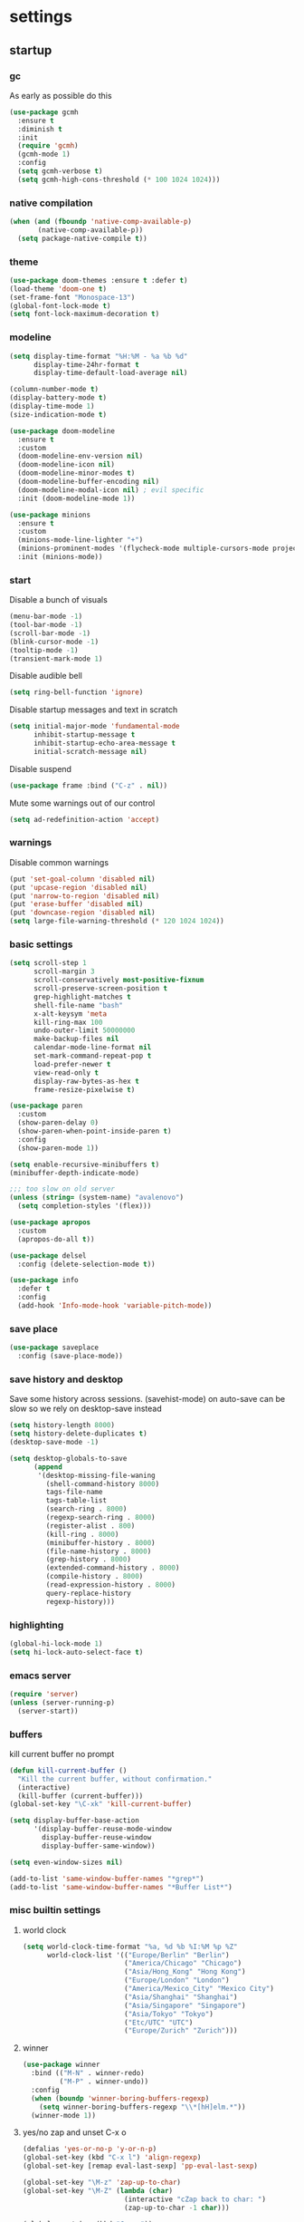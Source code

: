 * settings
** startup
*** gc
As early as possible do this
#+BEGIN_SRC emacs-lisp
  (use-package gcmh
    :ensure t
    :diminish t
    :init
    (require 'gcmh)
    (gcmh-mode 1)
    :config
    (setq gcmh-verbose t)
    (setq gcmh-high-cons-threshold (* 100 1024 1024)))
#+END_SRC
*** native compilation
#+begin_src emacs-lisp
  (when (and (fboundp 'native-comp-available-p)
         (native-comp-available-p))
    (setq package-native-compile t))
#+end_src
*** theme
#+BEGIN_SRC emacs-lisp
(use-package doom-themes :ensure t :defer t)
(load-theme 'doom-one t)
(set-frame-font "Monospace-13")
(global-font-lock-mode t)
(setq font-lock-maximum-decoration t)
#+END_SRC
*** modeline
#+begin_src emacs-lisp
(setq display-time-format "%H:%M - %a %b %d"
      display-time-24hr-format t
      display-time-default-load-average nil)

(column-number-mode t)
(display-battery-mode t)
(display-time-mode 1)
(size-indication-mode t)

(use-package doom-modeline
  :ensure t
  :custom
  (doom-modeline-env-version nil)
  (doom-modeline-icon nil)
  (doom-modeline-minor-modes t)
  (doom-modeline-buffer-encoding nil)
  (doom-modeline-modal-icon nil) ; evil specific
  :init (doom-modeline-mode 1))

(use-package minions
  :ensure t
  :custom
  (minions-mode-line-lighter "+")
  (minions-prominent-modes '(flycheck-mode multiple-cursors-mode projectile-mode tree-sitter-mode))
  :init (minions-mode))
#+end_src
*** start
Disable a bunch of visuals
#+BEGIN_SRC emacs-lisp
  (menu-bar-mode -1)
  (tool-bar-mode -1)
  (scroll-bar-mode -1)
  (blink-cursor-mode -1)
  (tooltip-mode -1)
  (transient-mark-mode 1)
#+END_SRC

Disable audible bell
#+begin_src emacs-lisp
  (setq ring-bell-function 'ignore)
#+end_src

Disable startup messages and text in scratch
#+BEGIN_SRC emacs-lisp
  (setq initial-major-mode 'fundamental-mode
        inhibit-startup-message t
        inhibit-startup-echo-area-message t
        initial-scratch-message nil)
#+END_SRC

Disable suspend
#+begin_src emacs-lisp
  (use-package frame :bind ("C-z" . nil))
#+end_src

Mute some warnings out of our control
#+begin_src emacs-lisp
  (setq ad-redefinition-action 'accept)
#+end_src
*** warnings
Disable common warnings
#+BEGIN_SRC emacs-lisp
(put 'set-goal-column 'disabled nil)
(put 'upcase-region 'disabled nil)
(put 'narrow-to-region 'disabled nil)
(put 'erase-buffer 'disabled nil)
(put 'downcase-region 'disabled nil)
(setq large-file-warning-threshold (* 120 1024 1024))
#+END_SRC
*** basic settings
#+BEGIN_SRC emacs-lisp
  (setq scroll-step 1
        scroll-margin 3
        scroll-conservatively most-positive-fixnum
        scroll-preserve-screen-position t
        grep-highlight-matches t
        shell-file-name "bash"
        x-alt-keysym 'meta
        kill-ring-max 100
        undo-outer-limit 50000000
        make-backup-files nil
        calendar-mode-line-format nil
        set-mark-command-repeat-pop t
        load-prefer-newer t
        view-read-only t
        display-raw-bytes-as-hex t
        frame-resize-pixelwise t)

  (use-package paren
    :custom
    (show-paren-delay 0)
    (show-paren-when-point-inside-paren t)
    :config
    (show-paren-mode 1))

  (setq enable-recursive-minibuffers t)
  (minibuffer-depth-indicate-mode)

  ;;; too slow on old server
  (unless (string= (system-name) "avalenovo")
    (setq completion-styles '(flex)))

  (use-package apropos
    :custom
    (apropos-do-all t))

  (use-package delsel
    :config (delete-selection-mode t))

  (use-package info
    :defer t
    :config
    (add-hook 'Info-mode-hook 'variable-pitch-mode))
#+END_SRC
*** save place
#+BEGIN_SRC emacs-lisp
  (use-package saveplace
    :config (save-place-mode))
#+END_SRC
*** save history and desktop
Save some history across sessions. (savehist-mode) on auto-save can be slow so we rely on desktop-save instead
#+BEGIN_SRC emacs-lisp
  (setq history-length 8000)
  (setq history-delete-duplicates t)
  (desktop-save-mode -1)

  (setq desktop-globals-to-save
        (append
         '(desktop-missing-file-waning
           (shell-command-history 8000)
           tags-file-name
           tags-table-list
           (search-ring . 8000)
           (regexp-search-ring . 8000)
           (register-alist . 800)
           (kill-ring . 8000)
           (minibuffer-history . 8000)
           (file-name-history . 8000)
           (grep-history . 8000)
           (extended-command-history . 8000)
           (compile-history . 8000)
           (read-expression-history . 8000)
           query-replace-history
           regexp-history)))
#+END_SRC
*** highlighting
#+BEGIN_SRC emacs-lisp
(global-hi-lock-mode 1)
(setq hi-lock-auto-select-face t)
#+END_SRC
*** emacs server
#+BEGIN_SRC emacs-lisp
  (require 'server)
  (unless (server-running-p)
    (server-start))
#+END_SRC
*** buffers
kill current buffer no prompt
#+BEGIN_SRC emacs-lisp
(defun kill-current-buffer ()
  "Kill the current buffer, without confirmation."
  (interactive)
  (kill-buffer (current-buffer)))
(global-set-key "\C-xk" 'kill-current-buffer)
#+END_SRC

#+begin_src emacs-lisp
  (setq display-buffer-base-action
        '(display-buffer-reuse-mode-window
          display-buffer-reuse-window
          display-buffer-same-window))

  (setq even-window-sizes nil)

  (add-to-list 'same-window-buffer-names "*grep*")
  (add-to-list 'same-window-buffer-names "*Buffer List*")
#+end_src
*** misc builtin settings
**** world clock
#+BEGIN_SRC emacs-lisp
  (setq world-clock-time-format "%a, %d %b %I:%M %p %Z"
        world-clock-list '(("Europe/Berlin" "Berlin")
                           ("America/Chicago" "Chicago")
                           ("Asia/Hong_Kong" "Hong Kong")
                           ("Europe/London" "London")
                           ("America/Mexico_City" "Mexico City")
                           ("Asia/Shanghai" "Shanghai")
                           ("Asia/Singapore" "Singapore")
                           ("Asia/Tokyo" "Tokyo")
                           ("Etc/UTC" "UTC")
                           ("Europe/Zurich" "Zurich")))
#+END_SRC

**** winner
#+BEGIN_SRC emacs-lisp
  (use-package winner
    :bind (("M-N" . winner-redo)
           ("M-P" . winner-undo))
    :config
    (when (boundp 'winner-boring-buffers-regexp)
      (setq winner-boring-buffers-regexp "\\*[hH]elm.*"))
    (winner-mode 1))
#+END_SRC

**** yes/no zap and unset C-x o
#+BEGIN_SRC emacs-lisp
  (defalias 'yes-or-no-p 'y-or-n-p)
  (global-set-key (kbd "C-x l") 'align-regexp)
  (global-set-key [remap eval-last-sexp] 'pp-eval-last-sexp)
#+END_SRC

#+BEGIN_SRC emacs-lisp
  (global-set-key "\M-z" 'zap-up-to-char)
  (global-set-key "\M-Z" (lambda (char)
                           (interactive "cZap back to char: ")
                           (zap-up-to-char -1 char)))
#+END_SRC

#+begin_src emacs-lisp
  (global-unset-key (kbd "C-x o"))
#+end_src

**** isearch
#+BEGIN_SRC emacs-lisp
  (use-package isearch
    :no-require t
    :defer t
    :config
    (when (version<= "27" emacs-version)
      (setq isearch-lazy-count t
            isearch-allow-scroll 'unlimited))
    (define-key isearch-mode-map [remap isearch-delete-char] #'isearch-del-char))
#+END_SRC

#+begin_src emacs-lisp
  (add-hook 'after-save-hook #'executable-make-buffer-file-executable-if-script-p)
#+end_src

**** proced
#+begin_src emacs-lisp
  (use-package proced
    :defer t
    :custom
    (proced-sort 'pmem)
    (proced-goal-attribute nil)
    (proced-auto-update-flag t)
    (proced-auto-update-interval 1)
    (proced-enable-color-flag t)
    :config
    (add-to-list
     'proced-format-alist
     '(custom user pid pcpu pmem rss thcount start etime time state (args comm)))
    (setq-default proced-format 'custom))
#+end_src

**** hippie expand
#+begin_src emacs-lisp
  (use-package hippie-exp
    :custom
    (hippie-expand-try-functions-list
     '(try-expand-dabbrev
       try-expand-dabbrev-all-buffers
       try-expand-dabbrev-from-kill
       try-complete-file-name-partially
       try-complete-file-name
       try-expand-all-abbrevs
       try-expand-list
       try-expand-line
       try-complete-lisp-symbol-partially
       try-complete-lisp-symbol))
    :bind
    ([remap dabbrev-expand] . hippie-expand))
#+end_src

**** eldoc
also enable eldoc
#+begin_src emacs-lisp
(use-package eldoc
  :diminish
  :custom
  (eldoc-documentation-strategy 'eldoc-documentation-compose-eagerly)
  :hook ((emacs-lisp-mode) . eldoc-mode))
#+end_src
**** tramp
#+begin_src emacs-lisp
  (use-package tramp
    :defer t
    :custom
    (remote-file-name-inhibit-cache nil)
    :config
    (put 'temporary-file-directory 'standard-value `(,temporary-file-directory))
    ;; https://www.gnu.org/software/emacs/manual/html_node/tramp/Frequently-Asked-Questions.html
    (setq vc-ignore-dir-regexp
          (format "\\(%s\\)\\|\\(%s\\)"
                  vc-ignore-dir-regexp
                  tramp-file-name-regexp)))
#+end_src
*** if on a windows OS
if need to work in a windows environment talk to it via named pipe
#+begin_src emacs-lisp
;;  (defun ava/on-windows (cmd &rest args)
;;    (apply 'start-process "ON-WINDOWS" nil "~/scripts/linux_to_windows.sh"))
;;
;;  (defun ava/on-windows-open-url (url &rest args)
;;    (interactive "P")
;;    (ava/on-windows "start" (or url (url-get-url-at-point))))
;;  (setq browse-url-browser-function 'ava/on-windows-open-url)
;;
;;  (defun ava/on-windows-serve-dir ()
;;    (interactive)
;;    (let ((dir-to-serve nil))
;;      (if (equal major-mode 'dired-mode)
;;          (progn
;;            (setq dir-to-serve (dired-get-filename))
;;            (when (not (file-directory-p dir-to-serve))
;;              (setq dir-to-serve (file-name-directory dir-to-serve))))
;;        (setq dir-to-serve (buffer-file-name))
;;        (when dir-to-serve
;;          (setq dir-to-serve (file-name-directory dir-to-serve))))
;;      (cl-assert dir-to-serve t "could not determine directory to serve")
;;      (save-excursion
;;        (set-buffer (generate-new-buffer (format "httpserve %s" dir-to-serve)))
;;        (async-shell-command (format "~/scripts/serve_dir_open_on_windows.sh %s" dir-to-serve) (current-buffer)))))
#+end_src
** development
*** general
#+BEGIN_SRC emacs-lisp
  (setq text-scale-mode-step 1.1
        help-enable-symbol-autoload t)
  (setq-default tab-width 4
                fill-column 80
                indent-tabs-mode nil)
#+END_SRC
*** tags and locate
based on https://emacs.stackexchange.com/questions/41256/using-advice-to-run-function-before-tag-symbol-lookup/41277
check if projectile root has a TAGS file and if not generate something

#+BEGIN_SRC emacs-lisp
  (defun ava/generate-tags ()
    "Generate project TAGS"
    (interactive)
    (cl-assert (projectile-project-root) nil "not in a project")
    (let* ((prjd (projectile-project-root))
           (tagd (concat prjd ".tagsAndLocate"))
           (tagf (concat tagd "/TAGS")))
      (make-directory tagd t)
      (shell-command
       (format "ctags -f %s -e --verbose --totals=yes --links=no \
                --kinds-c++=+p --languages=c,c++,lisp --langmap=c++:+.I \
                -R %s &> %s/ctags.out" tagf prjd tagd))
      (message "generated %s (%s)" tagf
               (shell-command-to-string (format "du -sh %s | cut -f1 | tr -d '\n'" tagf)))))

  ;; TODO only needed if have to locate outside project and no lsp use
  (defun ava/generate-locates ()
    "Generate project locate.db for helm"
    (interactive)
    (cl-assert (projectile-project-root) nil "not in a project"))

  (defun ava/generate-tags-and-locates ()
    "Called interactivel to generate both locate.db and tags for project"
    (interactive)
    (ava/generate-tags)
    (ava/generate-locates))

  (defun ava/before-xref-find-defs (&rest _)
    (when (projectile-project-root)
      (let ((project-tags-file (concat (projectile-project-root) ".tagsAndLocate/TAGS")))
        (if (file-exists-p project-tags-file)
            (visit-tags-table project-tags-file t)
          (ava/generate-tags)))))

  (advice-add 'xref-find-definitions :before #'ava/before-xref-find-defs)
#+END_SRC
*** semantic mode
use semantic without it interfering with completion and without auto-parsing in idle time
(only use it for helm-semantic-or-imenu and thus parses buffer on demand)
#+BEGIN_SRC emacs-lisp
  (require 'semantic)
  (add-hook 'semantic-mode-hook
            (lambda ()
              (dolist (x (default-value 'completion-at-point-functions))
                (when (string-prefix-p "semantic-" (symbol-name x))
                  (remove-hook 'completion-at-point-functions x)))))
  (setq semantic-default-submodes '(global-semanticdb-minor-mode))
  (semantic-mode 1)
#+END_SRC
*** c/c++
indentation related
#+BEGIN_SRC emacs-lisp
(setq c-default-style "linux"
      c-basic-offset 4)
(c-set-offset 'innamespace 0)
#+END_SRC
toggle between implementation and header
#+BEGIN_SRC emacs-lisp
  (setq cc-search-directories '("."))
  (setq cc-other-file-alist
        '(("\\.cpp$" (".h" ".hpp"))
          ("\\.h$" (".cpp" ".c"))
          ("\\.hpp$" (".cpp" ".c"))
          ("\\.C$" (".H"))
          ("\\.H$" (".C"))))

  (add-hook 'c-mode-common-hook (lambda() (global-set-key (kbd "C-c o") 'ff-find-other-file)))
#+END_SRC

*** compilation
#+BEGIN_SRC emacs-lisp
  (use-package compile
    :custom
    (compile-command "make")
    (compilation-always-kill t)
    (compilation-scroll-output 'first-error)
    (compilation-read-command nil)
    (compilation-ask-about-save nil)
    (compilation-skip-threshold 2)
    (next-error-message-highlight t)
    :hook (compilation-filter . ava/colorize-compilation-buffer)
    :config
    (progn
      ;; http://stackoverflow.com/questions/13397737
      (defun ava/colorize-compilation-buffer ()
        (require 'ansi-color)
        (let ((inhibit-read-only t))
          (ansi-color-apply-on-region compilation-filter-start (point))))))
#+END_SRC
*** ediff
#+BEGIN_SRC emacs-lisp
  (use-package ediff
    :custom
    (ediff-highlight-all-diffs nil)
    (ediff-window-setup-function #'ediff-setup-windows-plain)
    (ediff-split-window-function #'split-window-horizontally)
    (ediff-grab-mouse nil)
    (ediff-keep-variants nil)
    (ediff-diff-options "-w")
    :bind (("C-c = b" . ediff-buffers)
           ("C-c = B" . ediff-buffers3)
           ("C-c = c" . compare-windows)
           ("C-c = f" . ediff-files)
           ("C-c = F" . ediff-files3)
           ("C-c = m" . count-matches)
           ("C-c = r" . ediff-revision)
           ("C-c = p" . ediff-patch-file)
           ("C-c = P" . ediff-patch-buffer)
           ("C-c = l" . ediff-regions-linewise)
           ("C-c = w" . ediff-regions-wordwise))
    :config
    (add-hook 'ediff-prepare-buffer-hook #'outline-show-all))
#+END_SRC
*** re-builder
bridge re-builder with query regexp replace
(from https://karthinks.com/software/bridging-islands-in-emacs-1/)
#+begin_src emacs-lisp
  (use-package re-builder
    :config
    (setq reb-re-syntax 'string)
    (defvar ava/re-builder-positions nil
      "Store point and region bounds before calling re-builder")
    (advice-add 're-builder
                :before
                (defun ava/re-builder-save-state (&rest _)
                  "Save into `ava/re-builder-positions' the point and region
                 positions before calling `re-builder'."
                  (setq ava/re-builder-positions
                        (cons (point)
                              (when (region-active-p)
                                (list (region-beginning)
                                      (region-end)))))))
    (defun ava/reb-replace-regexp (&optional delimited)
      "Run `query-replace-regexp' with the contents of re-builder. With
  non-nil optional argument DELIMITED, only replace matches
  surrounded by word boundaries."
      (interactive "P")
      (reb-update-regexp)
      (let* ((re (reb-target-binding reb-regexp))
             (replacement (query-replace-read-to
                           re
                           (concat "Query replace"
                                   (if current-prefix-arg
                                       (if (eq current-prefix-arg '-) " backward" " word")
                                     "")
                                   " regexp"
                                   (if (with-selected-window reb-target-window
                                         (region-active-p)) " in region" ""))
                           t))
             (pnt (car ava/re-builder-positions))
             (beg (cadr ava/re-builder-positions))
             (end (caddr ava/re-builder-positions)))
        (with-selected-window reb-target-window
          (goto-char pnt) ; replace with (goto-char (match-beginning 0)) if you want
                                          ; to control where in the buffer the replacement starts
                                          ; with re-builder
          (setq ava/re-builder-positions nil)
          (reb-quit)
          (query-replace-regexp re replacement delimited beg end))))

    (define-key reb-mode-map (kbd "RET") #'ava/reb-replace-regexp)
    (define-key reb-lisp-mode-map (kbd "RET") #'ava/reb-replace-regexp)
    (global-set-key (kbd "C-M-%") #'re-builder))
#+end_src
* active packages
** ace
#+begin_src emacs-lisp
  (use-package ace-window
    :ensure t
    :bind (("M-o" . ace-window))
    :custom
    (aw-keys '(?a ?s ?d ?f ?g ?h ?j ?k ?l))
    (aw-background nil))
    ;:config (set-face-attribute
    ;         'aw-leading-char-face nil :height 3.0))
#+end_src

#+begin_src emacs-lisp
  (use-package ace-link
    :ensure t
    :config (ace-link-setup-default)
    (add-hook 'ess-r-help-mode-hook #'(lambda () (bind-key "o" #'ace-link-help ess-r-help-mode-map))))
#+end_src
** auctex
#+BEGIN_SRC emacs-lisp
    (use-package tex
      :ensure auctex
      :defer t
      :custom
      (TeX-after-compilation-finished-functions #'TeX-revert-document-buffer)
      :hook
      (LaTeX-mode . (lambda ()
                      (turn-on-reftex)
                      (setq reftex-plug-into-AUCTeX t)
                      (reftex-isearch-minor-mode)
                      (setq TeX-source-correlate-start-server t))))

    (use-package company-auctex
      :after tex
      :ensure t
      :commands (company-auctex
                 company-auctext-labels
                 company-auctest-bibs
                 company-auctex-macros
                 company-auctext-symbols
                 company-auctext-environments)
      :hook
      (tex-mode . (lambda ()
                    (setq-local company-backends '((company-auctex-labels
                                                    company-auctex-bibs
                                                    company-auctex-macros
                                                    company-auctex-environments
                                                    company-auctex-symbols
                                                    company-capf))))))
#+END_SRC
** auto package updating
stay up to date
#+BEGIN_SRC emacs-lisp
  (use-package auto-package-update
    :ensure t
    :if (not (daemonp))
    :custom
    (auto-package-update-interval 90)
    (auto-package-update-prompt-before-update t)
    (auto-package-update-delete-old-versions t)
    (auto-package-update-hide-results t)
    :config
    (auto-package-update-maybe))
#+END_SRC
** avy
from [[https://gist.github.com/karthink/af013ffd77fe09e67360f040b57b4c7b][karthink]]
#+BEGIN_SRC emacs-lisp
  (use-package avy
    :ensure t
    :bind (("M-j" . avy-goto-char-timer)
           ("M-g M-g" . avy-goto-line)
           )
    :custom
    (avy-timeout-seconds 0.3)
    (avy-keys '(?q ?e ?r ?u ?o ?p ?a ?s ?d ?f ?g ?h ?j ?k ?l ?x ?c ?v ?b ?n ?,))
    :init
    (bind-key "M-j" 'avy-isearch isearch-mode-map)
    :config
    (when (display-graphic-p)
      (setq avy-background t))
    (progn ;kill text
      (defun avy-action-kill-whole-line (pt)
        (save-excursion
          (goto-char pt)
          (kill-whole-line))
        (select-window (cdr (ring-ref avy-ring 0))) t)
      (setf (alist-get ?k avy-dispatch-alist) 'avy-action-kill-stay
            (alist-get ?K avy-dispatch-alist) 'avy-action-kill-whole-line))
    (progn ;copy text
      (defun avy-action-copy-whole-line (pt)
        (save-excursion
          (goto-char pt)
          (cl-destructuring-bind (start . end)
              (bounds-of-thing-at-point 'line)
            (copy-region-as-kill start end)))
        (select-window (cdr (ring-ref avy-ring 0))) t)
      (setf (alist-get ?w avy-dispatch-alist) 'avy-action-copy
            (alist-get ?W avy-dispatch-alist) 'avy-action-copy-whole-line))
    (progn ;yank text
      (defun avy-action-yank-whole-line (pt)
        (avy-action-copy-whole-line pt)
        (save-excursion (yank)) t)
      (setf (alist-get ?y avy-dispatch-alist) 'avy-action-yank
            (alist-get ?Y avy-dispatch-alist) 'avy-action-yank-whole-line))
    (progn ;transpose text
      (defun avy-action-teleport-whole-line (pt)
        (avy-action-kill-whole-line pt)
        (save-excursion (yank)) t)
      (setf (alist-get ?t avy-dispatch-alist) 'avy-action-teleport
            (alist-get ?T avy-dispatch-alist) 'avy-action-teleport-whole-line))
    (progn ;helpful
      (defun avy-action-helpful (pt)
        (save-excursion
          (goto-char pt)
          (helpful-at-point))
        (select-window (cdr (ring-ref avy-ring 0))) t)
      (setf (alist-get ?H avy-dispatch-alist) 'avy-action-helpful))
    (progn ;dash
      (defun avy-action-dash (pt)
        (save-excursion
          (goto-char pt)
          (helm-dash-at-point))
        (select-window (cdr (ring-ref avy-ring 0))) t)
      (setf (alist-get ?D avy-dispatch-alist) 'avy-action-dash))
    (progn ;man
      (defun avy-action-man (pt)
        (save-excursion
          (goto-char pt)
          (helm-man-woman nil))
        (select-window (cdr (ring-ref avy-ring 0))) t)
      (setf (alist-get ?M avy-dispatch-alist) 'avy-action-man)))
#+END_SRC
** bookmarks
modified from https://github.com/howardabrams/dot-files/blob/master/emacs.org
#+begin_src emacs-lisp
  (use-package bookmark
    :init (setq bookmark-save-flag 1)
    :config
    (defun ava/add-bookmark (name)
      (interactive
       (list
        (let* ((initial
                (cond
                 ((and (fboundp 'which-function) (not (string= (projectile-project-name) "-")))
                  (format "%s::%s:%s - " (projectile-project-name) (file-name-base (buffer-file-name)) (which-function)))
                 ((buffer-file-name)
                  (format "%s - " (buffer-file-name)))
                 (t "? - "))))
          (read-string "Bookmark: " initial))))
      (bookmark-set name))
    :bind (("C-x r m" . ava/add-bookmark)))
#+end_src
** clang-format
#+BEGIN_SRC emacs-lisp
  (use-package clang-format
    :ensure t
    :commands clang-format-buffer clang-format-region)

  (use-package cc-mode
    :defer t
    :config
    (bind-key "C-c b" #'clang-format-buffer c-mode-base-map))
#+END_SRC
** company
*** company
#+BEGIN_SRC emacs-lisp
  (use-package company
    :ensure t
    :custom
    (company-dabbrev-downcase nil)
    (company-idle-delay 0.1)
    (company-minimum-prefix-length 1)
    (company-require-match nil)
    (company-show-numbers t)
    (company-tooltip-limit 20)
    (company-tooltip-align-annotations t)
    (company-selection-wrap-around t)
    (company-global-modes '(not compilation-mode magit-status-mode reb-mode))
    (company-backends '(company-clang company-capf company-files
                                      (company-dabbrev-code company-gtags company-etags company-keywords)
                                      company-dabbrev))
    :config
    (define-key company-mode-map (kbd "C-:") 'company-complete-common)
    (define-key company-active-map (kbd "<tab>") 'smarter-yas-expand-next-field-complete)
    (global-company-mode 1)
    (defun smarter-yas-expand-next-field-complete ()
      "Try to `yas-expand' and `yas-next-field' at current cursor position.

  If failed try to complete the common part with `company-complete-common'"
      (interactive)
      (if yas-minor-mode
          (let ((old-point (point))
                (old-tick (buffer-chars-modified-tick)))
            (yas-expand)
            (when (and (eq old-point (point))
                       (eq old-tick (buffer-chars-modified-tick)))
              (ignore-errors (yas-next-field))
              (when (and (eq old-point (point))
                         (eq old-tick (buffer-chars-modified-tick)))
                (company-complete-common))))
        (company-complete-common))))
#+END_SRC
*** posframe
A much nicer frame for completion candidates
#+BEGIN_SRC emacs-lisp
  (use-package company-posframe
    :ensure t
    :config
    (company-posframe-mode 1))
#+END_SRC
*** helm company
#+BEGIN_SRC emacs-lisp
    (use-package helm-company
      :ensure t
      :config
      (define-key company-mode-map (kbd "C-:") 'helm-company))
#+END_SRC
*** company-shell
backend for shells
#+BEGIN_SRC emacs-lisp
  (use-package company-shell
    :ensure t
    :after company
    :config
    (add-to-list 'company-shell-modes 'term-mode)
    (add-hook
     'term-mode-hook (lambda ()
                       (set (make-local-variable 'company-idle-delay) 0.5)
                       (set (make-local-variable 'company-minimum-prefix-length) 2)
                       (set (make-local-variable 'company-backends)
                            '((company-capf company-files company-shell company-shell-env) company-dabbrev)))))
#+END_SRC
** deadgrep
uses rg for fast grep
#+BEGIN_SRC emacs-lisp
  (use-package deadgrep
    :ensure t
    :bind (("M-s g" . deadgrep)
           (:map deadgrep-mode-map ("C-c C-w" . #'deadgrep-edit-mode))))
#+END_SRC
** dired related
#+BEGIN_SRC emacs-lisp
  (with-eval-after-load 'dired
    (require 'dired-x)
    (setq
     dired-recursive-copies 'always
     dired-recursive-deletes 'always
     dired-dwim-target t
     dired-auto-revert-buffer 'dired-directory-changed-p
     dired-listing-switches "-Al --si --time-style long-iso --group-directories-first"
     dired-hide-details-hide-symlink-targets nil
     dired-kill-when-opening-new-dired-buffer t)
    (add-hook 'dired-mode-hook (lambda () (interactive) (dired-hide-details-mode 1))))
#+END_SRC
a much nicer dired (can in-place expand subdirectory contents)
#+BEGIN_SRC emacs-lisp
  (use-package dired-subtree
    :ensure t
    :after dired
    :bind (:map dired-mode-map
                ("i" . dired-subtree-insert)
                (";" . dired-subtree-remove)
                ("<tab>" . dired-subtree-cycle)))
#+END_SRC

replaces list-directory with recentf for dirs
#+begin_src emacs-lisp
  (use-package dired-recent
    :ensure t
    :config (dired-recent-mode 1))
#+end_src

add rsync option to dired
#+begin_src emacs-lisp
  (use-package dired-rsync
    :ensure t
    :bind (:map dired-mode-map ("r" . dired-rsync))
    :custom (dired-rsync-unmark-on-completion nil)
    :hook (dired-rsync-failed . dired-rsync--pop-to-rsync-failed-buf))
#+end_src
** discover
discover major mode
#+BEGIN_SRC emacs-lisp
  (use-package discover-my-major
    :ensure t
    :bind (("C-h C-m" . discover-my-major)
           ("C-h C-d" . discover-my-mode)))
#+END_SRC
** dumb jump
#+begin_src emacs-lisp
  (use-package dumb-jump
    :ensure t
    :custom
    (dumb-jump-selector 'helm)
    (dumb-jump-confirm-jump-to-modified-file nil)
    :bind
    (:map prog-mode-map
          (("C-c C-j" . dumb-jump-go))))
#+end_src
** easy kill
Use ~M-w~ and modifiers to more efficiently save things to kill ring
#+BEGIN_SRC emacs-lisp
  (use-package easy-kill
  :ensure t
  :config
  (global-set-key [remap kill-ring-save] #'easy-kill)
  (global-set-key [remap mark-sexp] #'easy-mark))
#+END_SRC
** eglot
[[https://github.com/joaotavora/eglot][homepage]]

#+begin_src emacs-lisp
(use-package eglot
  :ensure t
  :commands eglot
  :preface
  (defun ava/eglot-disable-flymake () (flymake-mode -1))
  (defun ava/eglot-enable-eager-eldoc () (setq eldoc-documentation-strategy 'eldoc-documentation-compose-eagerly))
  :bind (:map eglot-mode-map
              ("C-h ." . eldoc)
              ("C-c e a" . eglot-code-actions)
              ("C-c e r" . eglot-rename)
              ("C-c e q" . eglot-code-action-quickfix)
              ("C-c e e" . eglot-code-action-extract)
              ("C-c e i" . eglot-code-action-inline))
  :custom
  (eglot-events-buffer-size 0)
  (eglot-extend-to-xref t)
  (eldoc-echo-area-use-multiline-p nil)
  (eglot-ignored-server-capabilities '(:documentHighlightProvider))
  :config
  (add-hook 'eglot-managed-mode-hook #'ava/eglot-disable-flymake)
  (add-hook 'eglot-managed-mode-hook #'ava/eglot-enable-eager-eldoc))
;; (add-to-list 'eglot-server-programs '((c++-mode c-mode) "/custom/path/to/bin/clangd")
#+end_src
** elisp
use =paredit= in lisp modes ([[http://danmidwood.com/content/2014/11/21/animated-paredit.html][animated paredit guide]])
#+BEGIN_SRC emacs-lisp
  (use-package paredit
    :ensure t
    ;:bind (:map paredit-mode-map ("M-I" . paredit-splice-sexp)) ;fixme (breaks paredit hooks below)
    :config
    (add-hook 'paredit-mode-hook #'(lambda () (unbind-key "M-s" paredit-mode-map)))
    (add-hook 'emacs-lisp-mode-hook #'paredit-mode)
    (add-hook 'lisp-interaction-mode-hook #'paredit-mode)
    (add-hook 'ielm-mode-hook #'paredit-mode)
    (add-hook 'lisp-mode-hook #'paredit-mode)
    (add-hook 'eval-expression-minibuffer-setup-hook #'paredit-mode))
#+END_SRC
** erc
use =M-x erc-tls= to start
#+begin_src emacs-lisp
  (use-package erc
    :ensure t
    :preface
    (defun ava/erc-quit ()
      "Kill ERC buffers and terminate its child process."
      (interactive)
      (let ((kill-buffer-query-functions nil)
            (erc-buffers (erc-buffer-list)))
        (dolist (buffer erc-buffers) (kill-buffer buffer)))
      (erc-buffer-list))
    :init
    (require 'erc-autoaway)
    :custom
    (erc-lurker-hide-list '("PART" "QUIT" "JOIN"))
    (erc-server "irc.libera.chat")
    (erc-nick "hooxen")
    (erc-join-buffer 'buffer)
    (erc-interpret-mirc-color t)
    (erc-server-reconnect-timeout 10)
    (erc-autoaway-idle-seconds 600)
    :config
    (add-hook 'erc-text-matched-hook #'(lambda (match-type nickuserhost msg)
                                         (shell-command-to-string (format "notify-send erc '%s'" msg))))
    (use-package erc-colorize
      :ensure t
      :config (erc-colorize-mode 1)))
#+end_src
** ess
#+BEGIN_SRC emacs-lisp
  (use-package ess
    :ensure t
    :init
    (require 'ess-site)
    :config
    (setq inferior-R-program-name "/usr/bin/R"
          inferior-R-args "--no-save --no-restore-data --quiet"
          ess-eval-visibly-p nil
          ess-directory "~/"
          ess-use-flymake nil
          ess-indent-with-fancy-comments nil
          ess-ask-for-ess-directory nil)
    ;http://stackoverflow.com/questions/780796/emacs-ess-mode-tabbing-for-comment-region
    (defun ava-ess-settings ()
      (setq ess-indent-with-fancy-comments nil))
    (add-hook 'ess-mode-hook #'ava-ess-settings)
    (define-key ess-r-mode-map "_" #'ess-insert-assign)
    (define-key inferior-ess-r-mode-map "_" #'ess-insert-assign))
#+END_SRC
** expand region
#+begin_src emacs-lisp
  (use-package expand-region
    :ensure t
    :bind
    (("C-=" . er/expand-region)
     :map mode-specific-map
     :prefix-map region-prefix-map
     :prefix "r"
     ("(" . er/mark-inside-pairs)
     (")" . er/mark-outside-pairs)
     ("'" . er/mark-inside-quotes)
     ([34] . er/mark-outside-quotes) ; "
     ("o" . er/mark-org-parent)
     ("u" . er/mark-url)
     ("b" . er/mark-org-code-block)
     ("." . er/mark-method-call)
     ("w" . er/mark-word)
     ("d" . er/mark-defun)
     ("s" . er/mark-symbol)
     (";" . er/mark-comment)
     ("S" . er/mark-sentence)
     ("P" . er/mark-paragraph)))
#+end_src
** flycheck
#+BEGIN_SRC emacs-lisp
  (use-package flycheck :ensure t)
#+END_SRC

add clang-tidy to flycheck

#+begin_src emacs-lisp
;  (use-package flycheck-clang-tidy
;    :ensure t
;    :after flycheck
;    :hook (flycheck-mode . flycheck-clang-tidy-setup))
#+end_src
** git-gutter
#+BEGIN_SRC emacs-lisp
  (use-package git-gutter
    :ensure t
    :init
    (global-git-gutter-mode +1))
#+END_SRC
** git-timemachine
#+BEGIN_SRC emacs-lisp
  (use-package git-timemachine
    :ensure t
    :bind ("C-x v t" . git-timemachine-toggle))
#+END_SRC
** helm
#+BEGIN_SRC emacs-lisp
(use-package helm
  :ensure t
  :diminish helm-mode
  :init (helm-mode 1)
  :bind (
         ("C-h a" . helm-apropos)
         ("C-x b" . helm-mini)
         ("M-y" . helm-show-kill-ring)
         ("M-x" . helm-M-x)
         ("C-x C-f" . helm-find-files)
         ("C-c h o" . helm-occur)
         ("C-c h b" . helm-resume)
         ("C-c h i" . helm-semantic-or-imenu)
         ("C-c h m" . helm-man-woman)
         ("C-c h I" . helm-imenu-in-all-buffers)
         ("C-c h l" . helm-locate)
         ("C-c h g" . helm-google-suggest)
         ("C-c h t" . helm-top)
         ("C-c h x" . helm-shell-history)
         ("C-c h p" . org-projectile-helm-template-or-project)
         ("C-c h <SPC>" . helm-all-mark-rings))
  :config
  (setq helm-candidate-number-limit 100
        helm-idle-delay 0.0
        helm-input-idle-delay 0.01
        helm-yas-display-key-on-candidate t
        helm-quick-update t
        helm-M-x-requires-pattern nil
        helm-command-prefix-key "C-c h"
        helm-autoresize-min-height 25
        helm-autoresize-max-height 25
        helm-split-window-inside-p t
        helm-move-to-line-cycle-in-source t
        helm-ff-search-library-in-sexp t
        helm-scroll-amount 8
        helm-ff-file-name-history-use-recentf t
        helm-buffer-max-length nil
        helm-buffer-skip-remote-checking t
        helm-window-prefer-horizontal-split 'decide)
  ;;locate %s -d FOO -e --regex %s where FOO is : delimited from cmd updatedb -l 0 -o i.db -U path_i for all paths
  ;;(defvar my-locate-db-command (with-temp-buffer (insert-file-contents "path/to/cmd.txt") (buffer-string)))
  ;;(setq helm-locate-command my-locae-db-command)
  (helm-autoresize-mode 1)
  (define-key helm-map (kbd "<tab>") 'helm-execute-persistent-action)
  (define-key helm-map (kbd "C-i") 'helm-execute-persistent-action)
  (define-key helm-map (kbd "C-z") 'helm-select-action)
  (defun ava/around-helm-buffers-sort-transformer (candidates source)
    candidates)
  (advice-add 'helm-buffers-sort-transformer
              :override #'ava/around-helm-buffers-sort-transformer)
  (defun ava/reset-helm-buffer-max-length (&rest ignore) (setq helm-buffer-max-length nil))
  (advice-add 'helm-mini :before #'ava/reset-helm-buffer-max-length))
#+END_SRC

#+BEGIN_SRC emacs-lisp
  (use-package helm-swoop
    :ensure t
    :bind (("C-c h s" . helm-multi-swoop))
    :custom (helm-swoop-speed-or-color t)
    :init
    (bind-key "M-i" 'helm-swoop-from-isearch isearch-mode-map)
    :config
    (define-key helm-swoop-map (kbd "M-i") 'helm-multi-swoop-current-mode-from-helm-swoop))

  (use-package helm-rg :ensure t)
  (use-package helm-ag :ensure t
    :custom
    (helm-ag-use-agignore t)
    (helm-ag-insert-at-point 'symbol))
#+END_SRC

remap =term-previous-matching-input= to a helm frontend
#+BEGIN_SRC emacs-lisp
  (use-package helm-shell-history
    :load-path "~/.emacs.d/lisp/helm-shell-history"
    :after term vterm
    :config
    (setq helm-shell-history-file "~/.bash_eternal_history")
    (setq helm-shell-history-fuzzy-match t)
    (setq helm-shell-history-fast-parser "~/development/helm-shell-history/src/parse_history")
    (define-key term-mode-map (kbd "M-r") 'helm-shell-history)
    (define-key vterm-mode-map (kbd "M-r") 'helm-shell-history))
#+END_SRC

#+BEGIN_SRC emacs-lisp
  (use-package helm-descbinds
    :ensure t
    :init (helm-descbinds-mode))
#+END_SRC

[[https://lucasg.github.io/2017/02/05/Downloading-Dash-docsets/][dash docsets]]
#+begin_src emacs-lisp
  (use-package helm-dash
    :ensure t
    :bind (("C-c h d" . helm-dash-at-point))
    :custom
    (dash-docs-enable-debugging nil)
    (dash-docs-browser-func #'eww)
    :config
    (require 'dash-docs)
    (setq dash-docs-common-docsets '("Matplotlib" "Python 3" "NumPy" "Pandas")))
#+end_src

#+begin_src emacs-lisp
  (use-package helm-org-rifle
    :ensure t
    :bind
    ("C-c h r r" . helm-org-rifle)
    ("C-c h r b" . helm-org-rifle-current-buffer)
    ("C-c h r a" . helm-org-rifle-org-agenda-files)
    ("C-c h r o" . helm-org-rifle-org-directory))
#+end_src
** helpful
#+BEGIN_SRC emacs-lisp
  (use-package helpful
    :ensure t
    :bind
    (("C-h f" . helpful-callable)
     ("C-h v" . helpful-variable)
     ("C-h k" . helpful-key)
     ("C-c C-d" . helpful-at-point)
     ("C-h F" . helpful-funtion)
     ("C-h C" . helpful-command)))
#+END_SRC
** hydra
#+BEGIN_SRC emacs-lisp
  (use-package hydra
    :ensure hydra
    :init
    (global-set-key
     (kbd "C-c g")
     (defhydra hydra-git-gutter (:body-pre (git-gutter-mode 1) :hint nil)
       "
     Up^^        Down^^               Miscellaneous
    ------------------------------------------------------------------
     [_p_] Prev  [_n_] Next [_<SPC>_] Show  [_r_] Revert [_q_] Quit
     [_h_] First [_l_] Last [_s_]     Stage [_d_] Digest"
       ("n" git-gutter:next-hunk)
       ("p" git-gutter:previous-hunk)
       ("h" (progn (goto-char (point-min)) (git-gutter:next-hunk 1)))
       ("l" (progn (goto-char (point-min)) (git-gutter:previous-hunk 1)))
       ("<SPC>" git-gutter:popup-hunk)
       ("s" git-gutter:stage-hunk)
       ("r" git-gutter:revert-hunk)
       ("r" git-gutter:revert-hunk)
       ("d" git-gutter:statistic)
       ("q" nil)))

    (with-eval-after-load 'paredit
     (defhydra hydra-paredit (:hint nil)
       "
     Forward^^   Backward^^  Miscellaneous
    ------------------------------------------------------------------
     [_n_] Next  [_p_]   Next  [_r_] Raise  [_q_] Quit
     [_s_] Slurp [_M-s_] Slurp [_l_] Splice
     [_b_] Barf  [_M-b_] Barf  [_u_] Undo"
       ("n" paredit-forward)
       ("s" paredit-forward-slurp-sexp)
       ("b" paredit-forward-barf-sexp)
       ("p" paredit-backward)
       ("M-s" paredit-backward-slurp-sexp)
       ("M-b" paredit-backward-barf-sexp)
       ("r" paredit-raise-sexp)
       ("l" paredit-splice-sexp)
       ("u" undo-only)
        ("q" nil))
      (add-hook 'paredit-mode-hook #'(lambda () (bind-key "C-c e" #'hydra-paredit/body paredit-mode-map))))

    (global-set-key
     (kbd "C-c w")
     (defhydra hydra-windows (:hint nil)
       ("r" rotate-frame-clockwise "clockwise")
       ("\\" rotate-frame-clockwise "anticlockwise")
       ("v" flip-frame "flip")
       ("f" flop-frame "flop")
       ("j" (shrink-window -10) "down")
       ("k" (shrink-window 10) "up")
       ("h" (shrink-window 10 t) "shrink")
       ("l" (shrink-window -10 t) "widen")
       ("0" (balance-windows) "balance")
       ("q" nil "quit")))

    (with-eval-after-load 'smerge-mode
      (defhydra hydra-smerge
        (:color pink :hint nil :post (smerge-auto-leave))
        "
      ^Move^       ^Keep^               ^Diff^                 ^Other^
      ^^-----------^^-------------------^^---------------------^^-------
      _n_ext       _b_ase               _<_: upper/base        _C_ombine
      _p_rev       _u_pper              _=_: upper/lower       _r_esolve
      ^^           _l_ower              _>_: base/lower        _k_ill current
      ^^           _a_ll                _R_efine
      ^^           _RET_: current       _E_diff
        "
        ("n" smerge-next)
        ("p" smerge-prev)
        ("b" smerge-keep-base)
        ("u" smerge-keep-upper)
        ("l" smerge-keep-lower)
        ("a" smerge-keep-all)
        ("RET" smerge-keep-current)
        ("\C-m" smerge-keep-current)
        ("<" smerge-diff-base-upper)
        ("=" smerge-diff-upper-lower)
        (">" smerge-diff-base-lower)
        ("R" smerge-refine)
        ("E" smerge-ediff)
        ("C" smerge-combine-with-next)
        ("r" smerge-resolve)
        ("k" smerge-kill-current)
        ("ZZ" (lambda ()
                (interactive)
                (save-buffer)
                (bury-buffer))
         "Save and bury buffer" :color blue)
        ("q" nil "cancel" :color blue))
      (add-hook 'smerge-mode-hook (lambda () (bind-key "C-c ^ h" #'hydra-smerge/body smerge-mode-map)))))
#+END_SRC
** ibuffer
#+begin_src emacs-lisp
(use-package ibuffer
  :bind ("C-x C-b" . ibuffer)
  :config (define-key ibuffer-mode-map (kbd "M-o") nil))

(use-package ibuffer-vc
  :ensure t
  :bind (:map ibuffer-mode-map
              ("/ V" . ibuffer-vc-set-filter-groups-by-vc-root)))
#+end_src
** json
#+begin_src emacs-lisp
(use-package jq-mode
  :ensure t
  :mode "\\.jq\\'")

(use-package json-mode
  :ensure t
  :mode "\\.json\\'"
  :bind (:map json-mode-map ("C-c C-i" . #'jq-interactively))
  :init
  (add-hook 'json-mode-hook #'flycheck-mode)
  :custom
  (js-indent-level 2))
#+end_src
** magit
#+BEGIN_SRC emacs-lisp
  (use-package magit
    :ensure t
    :preface
    (defun ava/format-staged ()
      (interactive)
      (dolist (name (magit-staged-files))
        (let ((fname (expand-file-name name (magit-toplevel))))
          (when (file-exists-p fname)
            (pcase (file-name-extension name)
              ("py"
               (shell-command (format "dos2unix -q %s" fname)))
              ((or "C" "H" "I" "c" "h" "cpp" "hpp")
               (shell-command (format "dos2unix -q %s && clang-format --style=file -i %s" fname fname))))))))
    :custom
    (magit-display-buffer-function #'magit-display-buffer-fullcolumn-most-v1)
    (magit-log-section-commit-count 25)
    (magit-diff-refine-hunk 'all)
    (magit-no-confirm '(stage-all-changes unstage-all-changes set-and-push))
    :bind
    ("C-x g" . magit-status)
    ("C-c m" . magit-file-dispatch))
#+END_SRC

#+begin_src emacs-lisp
  (use-package forge
    :ensure t
    :after magit
    :config
    (remove-hook 'magit-status-sections-hook 'forge-insert-issues))
#+end_src
** mixed-pitch
addresses the issues with =variable-pitch-mode= in modes like org (tables/code-blocks)
#+begin_src emacs-lisp
  (use-package mixed-pitch
    :ensure t
    :defer t
    :config
    (dolist (face '(org-date org-priority org-tag org-special-keyword))
      (add-to-list 'mixed-pitch-fixed-pitch-faces face)))
#+end_src
** move-text
meta up and down to move text or region
#+begin_src emacs-lisp
  (use-package move-text :ensure t :config (move-text-default-bindings))
#+end_src
** multiple cursors
- power hydra [[https://github.com/abo-abo/hydra/wiki/multiple-cursors][here]]
- ivanmalison hydra example [[here]]
- github issue on setting run once to avoid exp behavior [[https://github.com/abo-abo/hydra/issues/327][here]]
- pull in phi-search as well to get incremental search while in mc
- protip: easy-kill ==C-SPC== will turn selection into region
#+BEGIN_SRC emacs-lisp
  (use-package multiple-cursors
    :ensure t
    :config (progn
              (use-package phi-search-mc
                :ensure t
                :config
                (phi-search-mc/setup-keys)))
    (defhydra ava/multiple-cursors-hydra (:hint nil)
      "
   Up^^             Down^^           Miscellaneous           % 2(mc/num-cursors) cursor%s(if (> (mc/num-cursors) 1) \"s\" \"\")
  ------------------------------------------------------------------
   [_p_]   Next     [_n_]   Next     [_l_] Edit lines  [_d_] Mark sym defun  [_|_] Vertical align
   [_P_]   Skip     [_N_]   Skip     [_a_] Mark all    [_r_] Mark all regex  [_q_] Quit
   [_M-p_] Unmark   [_M-n_] Unmark   [_s_] Mark sym    [_0_] Insert numbers"
      ("n" mc/mark-next-like-this)
      ("N" mc/skip-to-next-like-this)
      ("M-n" mc/unmark-next-like-this)
      ("p" mc/mark-previous-like-this)
      ("P" mc/skip-to-previous-like-this)
      ("M-p" mc/unmark-previous-like-this)
      ("|" mc/vertical-align)
      ("0" mc/insert-numbers)
      ("l" mc/edit-beginnings-of-lines)
      ("a" mc/mark-all-like-this :exit t)
      ("s" mc/mark-all-symbols-like-this :exit t)
      ("d" mc/mark-all-symbols-like-this-in-defun :exit t)
      ("r" mc/mark-all-in-region-regexp :exit t)
      ("q" nil))
    :bind (("C-c i" . ava/multiple-cursors-hydra/body)
           :map mc/keymap ("C-s" . phi-search)))
#+END_SRC
** org-mode
*** org
#+BEGIN_SRC emacs-lisp
(use-package org
  :custom
  (org-ellipsis " ▾")
  (org-use-speed-commands 1)
  (org-return-follows-link t)
  (org-blank-before-new-entry nil)
  (org-catch-invisible-edits 'smart)
  (org-enforce-todo-dependencies t)
  (org-hide-emphasis-markers t)
  (org-list-description-max-indent 5)
  (org-export-html-postamble nil)
  (org-log-done 'time)
  (org-cycle-separator-lines 0)
  (org-deadline-warning-days 7)
  (org-imenu-depth 10)
  (org-startup-folded t)
  (org-goto-auto-isearch nil)
  (org-refile-targets '((nil :maxlevel . 5) (org-agenda-files :maxlevel . 5)))
  (org-refile-use-outline-path 'file)
  (org-outline-path-complete-in-steps nil)
  (org-src-window-setup 'current-window)
  (org-log-into-drawer t)
  (org-todo-keywords '((sequence "TODO(t)" "WAIT(w@/!)" "|" "DONE(d)")))
  (org-highlight-latex-and-related '(native script entities))
  (org-format-latex-options (plist-put org-format-latex-options :scale 1.5))
  (org-latex-create-formula-image-program 'dvisvgm)
  (org-confirm-babel-evaluate nil)
  (org-clock-history-length 20)
  (org-clock-out-remove-zero-time-clocks t)
  (org-link-elisp-confirm-function nil)
  (org-edit-src-content-indentation 0)
  :hook
  (org-mode . org-indent-mode)
  (org-mode . mixed-pitch-mode)
  :config
  (add-to-list 'org-speed-commands '("i" . (progn (outline-show-subtree) (org-end-of-subtree))))
  (add-to-list 'org-speed-commands '("b" . (unless (org-goto-sibling t) (while (org-goto-sibling)))))
  (add-to-list 'org-speed-commands '("f" . (unless (org-goto-sibling) (while (org-goto-sibling t)))))
  (org-babel-do-load-languages
   'org-babel-load-languages
   '((emacs-lisp . t)
     (shell . t)
     (R . t)
     (python . t)
     (dot . t)
     (plantuml . t)))
  (setq org-capture-bookmark nil
        org-capture-templates
        '(("n" "note" entry (file "notes.org") "* %? \n%U\n%i")
          ("t" "tasks")
          ("tt" "whenever" entry (file "todo.org") "* TODO %^{title}\n%?")
          ("ts" "schedule" entry (file "todo.org") "* TODO %^{title}\nSCHEDULED: %^t\n%?")
          ("td" "deadline" entry (file "todo.org") "* TODO %^{title}\nDEADLINE: %^t\n%?")
          ("ta" "sch&dead" entry (file "todo.org") "* TODO %^{title}\nSCHEDULED: %^t DEADLINE: %^t\n%?")))
  (define-key global-map (kbd "C-c l") 'org-store-link)
  (define-key global-map (kbd "C-c c") 'org-capture)
  (require 'org-tempo)
  (add-to-list 'org-structure-template-alist '("sh" . "src bash"))
  (add-to-list 'org-structure-template-alist '("el" . "src emacs-lisp"))
  (add-to-list 'org-structure-template-alist '("py" . "src python"))
  (add-to-list 'org-structure-template-alist '("R" . "src R"))
  (add-to-list 'org-structure-template-alist '("conf" . "src conf"))
  (add-to-list 'org-structure-template-alist '("xml" . "src nxml"))
  (dolist (face '((org-level-1 . 1.20) (org-level-2 . 1.10) (org-level-3 . 1.05)))
    (set-face-attribute (car face) nil :weight 'regular :height (cdr face))))
#+END_SRC
*** org-appear
hide emphasis markers the nice way
#+begin_src emacs-lisp
  (use-package org-appear
    :ensure t
    :commands (org-appear-mode)
    :hook (org-mode . org-appear-mode)
    :custom
    (org-appear-autoemphasis t)
    (org-appear-autokeywords t)
    (org-appear-autolinks t))
#+end_src
*** org-modern
#+BEGIN_SRC emacs-lisp
  (use-package org-modern
    :ensure t
    :hook ((org-mode . org-modern-mode)
           (org-agenda-finalize . org-modern-agenda))
    :custom
    (org-modern-star '("◉" "○" "●" "○" "●" "○" "●"))
    (org-modern-table-vertical 1)
    (org-modern-progress nil)
    (org-modern-block-fringe nil))
#+END_SRC
*** org-mime
#+BEGIN_SRC emacs-lisp
  (use-package org-mime
    :ensure t
    :config
    (setq mail-host-address (getenv "HOST")
          org-mime-export-options '(:section-numbers nil
                                    :with-author nil
                                    :with-toc nil
                                    :with-latex imagemagick))
    (add-hook 'message-mode-hook
              (lambda ()
                (local-set-key (kbd "C-c M-o") 'org-mime-htmlize)))
    (add-hook 'org-mode-hook
              (lambda ()
                (local-set-key (kbd "C-c M-o") 'org-mime-org-subtree-htmlize))))
#+END_SRC
*** orgit
#+begin_src emacs-lisp
  (use-package orgit :ensure t)
#+end_src
*** org-agenda
#+begin_src emacs-lisp
  (use-package org-agenda
    :after org
    :custom
    (org-agenda-files '("todo.org" "projects.org"))
    (org-agenda-span 'day)
    (org-agenda-window-setup 'current-window)
    (org-agenda-restore-windows-after-quit t)
    (org-agenda-todo-ignore-scheduled 'future)
    (org-agenda-skip-deadline-if-done t)
    (org-agenda-skip-scheduled-if-done t)
    (org-agenda-skip-deadline-prewarning-if-scheduled t)
    :init
    (global-set-key (kbd "C-c a") 'org-agenda))
#+end_src
*** org-projectile
#+begin_src emacs-lisp
  (use-package org-projectile
    :ensure t
    :after org
    :custom
    (org-projectile-capture-template "* TODO %^{title}\n%?")
    :config
    (add-to-list 'org-capture-templates (org-projectile-project-todo-entry :capture-heading "project todo")))
#+end_src

#+begin_src emacs-lisp
  (use-package helm-org :ensure t)
  (use-package org-projectile-helm
    :ensure t
    :after (org-projectile helm-org))
#+end_src
*** org-noter
#+begin_src emacs-lisp
  (use-package org-noter
   :ensure t
   :custom
   (org-noter-always-create-frame nil))
#+end_src
** pdf-tools
#+begin_src emacs-lisp
  (use-package pdf-tools
    :ensure t
    :custom
    (pdf-view-display-size 'fit-page)
    (pdf-view-continuous nil)
    (pdf-view-use-scaling t)
    :config
    (pdf-loader-install)
    (setq pdf-view-resize-factor 1.1)
    (add-hook 'pdf-tools-enabled-hook 'pdf-view-midnight-minor-mode))
#+end_src
** projectile
#+BEGIN_SRC emacs-lisp
  (use-package projectile
    :ensure t
    :diminish projectile-mode
    :custom
    (projectile-project-root-files-bottom-up '(".git" ".projectile"))
    ;; (projectile-project-root-files '("WORKSPACE"))
    :init
    (setq projectile-enable-caching t
          projectile-project-search-path '("~/development"))
    (when (executable-find "rg")
      (setq projectile-generic-command "rg -0 --hidden --files --color never"))
    :config
    (projectile-mode t)
    (define-key projectile-mode-map (kbd "C-c p") 'projectile-command-map)
    (define-key projectile-mode-map (kbd "C-c p t") 'projectile-run-vterm)
    (define-key projectile-mode-map (kbd "C-c p S") 'helm-multi-swoop-projectile)
    (define-key projectile-mode-map (kbd "C-c p R") 'ava/generate-tags)
    (use-package helm-projectile
      :ensure t
      :init
      (helm-projectile-on)
      (setq projectile-switch-project-action #'helm-projectile)
      (setq projectile-completion-system 'helm)))
#+END_SRC
** python
make sure imenu does not override dumb-jump in python mode
#+begin_src emacs-lisp
  (use-package python
    :defer t
    :config
    (bind-key "C-c C-j" #'dumb-jump-go python-mode-map))
#+end_src

To use a venv set a pyvenv-activate directory local or file local variable to the venv path
(if one gets "exited abnormally with code 1" errors run =M-x elpy-rpc-reinstall-virtualenv=
as per https://github.com/jorgenschaefer/elpy/issues/1729)
#+BEGIN_SRC emacs-lisp
  (use-package elpy
    :ensure t
    :commands elpy-enable
    :custom
    ;; (elpy-rpc-virtualenv-path 'system)
    (elpy-get-info-from-shell t)
    :preface
    ;; https://elpy.readthedocs.io/en/latest/customization_tips.html
    (defun ava/elpy-goto-definition-or-rgrep ()
      "Go to the definition of the symbol at point, if found. Otherwise, run `elpy-rgrep-symbol'."
      (interactive)
      (xref-push-marker-stack)
      (condition-case nil (elpy-goto-definition)
        (error (elpy-rgrep-symbol
                (concat "\\(def\\|class\\)\s" (thing-at-point 'symbol) "(")))))
    :init
    (progn
      (elpy-enable)
      (setq elpy-modules
            '(elpy-module-sane-defaults
              elpy-module-company
              elpy-module-eldoc
              elpy-module-highlight-indentation
              elpy-module-pyvenv
              elpy-module-yasnippet
              elpy-module-folding))
      (eval-after-load "elpy"
        '(cl-dolist (key '("C-<return>" "C-<up>" "C-<down>" "C-<left>" "C-<right>"))
           (define-key elpy-mode-map (kbd key) nil))))
    :config
    (setq python-shell-interpreter "python")
    (setq python-shell-interpreter-args "-i")
    (setq elpy-rpc-python-command "python")
    (setq elpy-rpc-timeout 10)
    (setq python-shell-prompt-detect-failure-warning nil)
    (define-key elpy-mode-map (kbd "M-.") 'ava/elpy-goto-definition-or-rgrep)
    (add-to-list 'python-shell-completion-native-disabled-interpreters "jupyter")
    (add-to-list 'process-coding-system-alist '("python" . (utf-8 . utf-8)))
    (add-hook 'elpy-mode-hook (lambda () (elpy-shell-toggle-dedicated-shell 1))))
#+END_SRC

#+BEGIN_SRC emacs-lisp
  (use-package python-black
    :ensure t
    :after (python)
    :config
    (setq python-black-command "/usr/bin/black")
    (define-key python-mode-map "\C-cb" 'python-black-buffer)
    (define-key python-mode-map "\C-cb" 'python-black-region))
#+END_SRC
** recentf
#+BEGIN_SRC emacs-lisp
  (use-package recentf
    :custom
    (recentf-max-saved-items 500)
    (recentf-auto-cleanup "05:00am")
    (recentf-exclude '(file-remote-p))
    :config
    (recentf-mode t))
#+END_SRC
** smart comment
#+begin_src emacs-lisp
  (use-package smart-comment
    :ensure t
    :bind ("M-;" . smart-comment))
#+end_src
** stan
#+begin_src emacs-lisp
  (use-package stan-mode
    :ensure t)

  (use-package company-stan
    :ensure t
    :hook (stan-mode . company-stan-setup))

  (use-package eldoc-stan
    :ensure t
    :hook (stan-mode . eldoc-stan-setup))
#+end_src
** transpose frame
#+BEGIN_SRC emacs-lisp
  (use-package transpose-frame
    :ensure t
    :bind (("C-x |" . rotate-frame-clockwise)
           ("C-x \\" . rotate-frame-anticlockwise)))
#+END_SRC
** tree-sitter
references:
https://emacs-tree-sitter.github.io/installation/

#+begin_src emacs-lisp
  (use-package tree-sitter-langs :ensure t)

  (use-package tree-sitter
    :ensure t
    :after tree-sitter-langs
    :config
    (global-tree-sitter-mode)
    (add-hook 'tree-sitter-after-on-hook #'tree-sitter-hl-mode))
#+end_src
** undo-tree
A better non-linear undo
#+BEGIN_SRC emacs-lisp
  (use-package undo-tree
    :ensure t
    :diminish undo-tree-mode
    :custom
    (undo-tree-auto-save-history nil)
    (undo-tree-enable-undo-in-region nil)
    (undo-tree-visualizer-diff t)
    (undo-tree-visualizer-timestamps t)
    (undo-tree-incompatible-major-modes '(term-mode vterm-mode))
    :config
    (global-undo-tree-mode))
#+END_SRC
** vlf
use for opening files larger than =large-file-warning-threshold=
#+BEGIN_SRC emacs-lisp
  (use-package vlf
    :ensure t
    :custom
    (vlf-save-in-place t)
    :config
    (require 'vlf-setup))
#+END_SRC
** vterm
#+BEGIN_SRC emacs-lisp
    (use-package vterm
      :ensure t
      :config
      (setq vterm-max-scrollback 100000)
      (define-key vterm-mode-map (kbd "C-c C-j") 'vterm-copy-mode))
#+END_SRC
start a remote vterm
#+BEGIN_SRC emacs-lisp
  (defun ava/rvterm (hos)
    "Start a dir-tracking vterm on hos (or host at point if host is nil)"
    (interactive "P")
    (let* ((host (or hos (thing-at-point 'sexp)))
           (user (getenv "USER"))
           (bname (format "*vterm %s*" host)))
      (vterm bname)
      (switch-to-buffer bname)
      (let* ((inhibit-read-only t)
             (sshcmd (format "ssh -Y %s@%s" user host))
             (fn1cmd "function vterm_printf() { \n printf \"\\e]%s\\e\\\\\" \"$1\" \n}")
             (fn2cmd "function vterm_prompt_end() { \n vterm_printf \"51;A$(whoami)@$(hostname):$(pwd)\" \n }")
             (ps1cmd "PS1=$PS1\'\\[$(vterm_promt_end)\\]\'")
             (bigcmd (format "%s\n%s\n%s\n%s\n" sshcmd fn1cmd fn2cmd ps1cmd)))
        (vterm-send-string bigcmd t))))
#+END_SRC
start a few common vterms
#+BEGIN_SRC emacs-lisp
  (defun ava/start-vterms ()
    "Start a few common vterms"
    (interactive)
    (let ((vterm-start-helper (lambda (name cmd)
                                (let ((bname (format "*vterm %s*" name)))
                                  (if (eq nil (get-buffer bname))
                                      (progn
                                        (vterm bname)
                                        (with-current-buffer bname
                                          (let ((inhibit-read-only t))
                                            (vterm-send-string (format "%s\n" cmd) t)))))))))
      (save-window-excursion
        (funcall vterm-start-helper "rand2" "")
        (funcall vterm-start-helper "rand1" "")
        (funcall vterm-start-helper "rand0" ""))))
#+END_SRC
** webjump
#+begin_src emacs-lisp
  (use-package webjump
    :bind (("C-c j" . webjump))
    :config
    (setq webjump-sites '(("Emacs Wiki" . [simple-query "www.emacswiki.org" "www.emacswiki.org/cgi-bin/wiki/" ""])
                          ("DuckDuckGo" .  [simple-query "duckduckgo.com" "duckduckgo.com/?q=" ""])
                          ("Google" .  [simple-query "www.google.com" "www.google.com/search?q=" ""])
                          ("Google Maps" . [simple-query "www.google.com/maps" "www.google.com/maps/search/" ""])
                          ("Wikipedia" .  [simple-query "wikipedia.org" "wikipedia.org/wiki/" ""])
                          ("AUR" . [simple-query "https://aur.archlinux.org" "https://aur.archlinux.org/packages/?O=0&K=" ""]))))
#+end_src
** wgrep
1. Execute one of the search commands like =projectile-ag=
2. Use =C-x C-s= to make permanent your search results to a buffer
3. Use =C-c C-p= within that result buffer to execute =wgrep-change-to-wgrep-mode= and now you can make edits to any lines you please (including regular emacs search-and-replace commands)
4. Use =C-c C-c= to save you changes, which will be promulgated to all files you’ve chosen to edit
#+begin_src emacs-lisp
  (use-package wgrep
    :ensure t
    :config (use-package wgrep-helm :ensure t))
#+end_src
** which key
show options for bindings in realtime
#+BEGIN_SRC emacs-lisp
  (use-package which-key
    :ensure t
    :init
    (which-key-mode))
#+END_SRC
** with editor
magit uses this but can also use it to make crontab editing work from a running emacs
#+begin_src emacs-lisp
  (use-package with-editor
    :ensure t
    :config
    (defun ava/crontab ()
      "Run `crontab -e` from an emacs buffer"
      (interactive)
      (with-editor-async-shell-command "crontab -e")))
#+end_src
** wrap region
automatically encloses double quotes or parens
#+BEGIN_SRC emacs-lisp
  (use-package wrap-region
    :ensure t
    :config
    (wrap-region-global-mode t)
    :diminish wrap-region-mode)
#+END_SRC
** ws-butler
advantage over =(add-hook 'before-save-hook #'delete-trailing-whitespace)= is that it does mess with others whitespace
#+begin_src emacs-lisp
  (use-package ws-butler
    :ensure t
    :hook
    (prog-mode . ws-butler-mode)
    (text-mode . ws-butler-mode))
#+end_src
** yasnippet
#+BEGIN_SRC emacs-lisp
    (use-package yasnippet
      :ensure t
      :diminish yas-minor-mode
      :commands (yas-minor-mode)
      :init
      (progn
        (add-hook 'ess-r-mode-hook #'yas-minor-mode)
        (add-hook 'python-mode-hook #'yas-minor-mode)
        (add-hook 'lisp-interaction-mode-hook #'yas-minor-mode)
        (add-hook 'emacs-lisp-mode-hook #'yas-minor-mode)
        (add-hook 'c++-mode-hook #'yas-minor-mode)
        (add-hook 'c-mode-hook #'yas-minor-mode))
      :config
      (use-package yasnippet-snippets
        :ensure t)
      (yas-reload-all))
#+END_SRC
** ztree
nice directory level diffing
#+BEGIN_SRC emacs-lisp
  (use-package ztree
    :ensure t
    :commands ztree-diff
    :bind (:map ztree-mode-map
                ("j" . ztree-jump-side)))
#+END_SRC
* inactive packages
** clojure
#+BEGIN_SRC emacs-lisp
;  (use-package clojure-mode
;    :ensure t
;    :mode
;    (("\\.clj.*$" . clojure-mode)
;     ("\\.edn.*$" . clojure-mode))
;    :init
;    (add-hook 'clojure-mode-hook #'yas-minor-mode)
;    (add-hook 'clojure-mode-hook #'paredit-mode)
;    (add-hook 'clojure-mode-hook #'eldoc-mode))
;
;  ;pulls cider
;  (use-package clj-refactor
;    :ensure t
;    :defer t
;    :diminish clj-refactor-mode
;    :config
;    (setq cljr-warn-on-eval nil)
;    (cljr-add-keybindings-with-prefix "C-c C-m"))
;
;  (use-package cider
;    :ensure t
;    :defer t
;    :init
;    (add-hook 'cider-mode-hook #'clj-refactor-mode)
;    (add-hook 'cider-repl-mode-hook #'paredit-mode)
;    :config
;    (setq cider-repl-use-clojure-font-lock t
;          cider-overlays-use-font-lock t
;          cider-repl-display-help-banner nil
;          cider-repl-pop-to-buffer-on-connect nil
;          ;nrepl-log-messages t
;          ;cider-preferred-build-tool "boot" ;(if no lein)
;          ;cider-prompt-save-file-on-load 'always-save
;          ;cider-font-lock-dynamically '(macro core function var)
;          ;nrepl-hide-special-buffers t
;          )
;    (cider-repl-toggle-pretty-printing))
#+END_SRC
** dmenu
to launch applications from exwm (not in use)
#+BEGIN_SRC emacs-lisp
;;(use-package dmenu
;;  :ensure t
;;  :bind
;;  ("s-SPC" . dmenu))
#+END_SRC
** eaf
Disabled as not snappy enough
[[https://aur.archlinux.org/packages/emacs-eaf/][emacs-eaf AUR]]
[[https://github.com/manateelazycat/emacs-application-framework][github]]
#+BEGIN_SRC emacs-lisp
;  (use-package eaf
;    :load-path "/usr/share/emacs/site-lisp/eaf"
;    :custom
;    (eaf-find-alternate-file-in-dired t)
;    (browse-url-browser-function 'eaf-open-browser)
;    :config
;    (eaf-setq eaf-pdf-default-zoom 1.25)
;    (eaf-setq eaf-browser-enable-adblocker "true")
;    (eaf-bind-key nil "SPC" eaf-browser-keybinding)
;    (eaf-bind-key nil "p" eaf-browser-keybinding)
;    (defun adviser-find-file (orig-fn file &rest args)
;      (let ((fn (if (commandp 'eaf-open) 'eaf-open orig-fn)))
;        (pcase (file-name-extension file)
;          ("pdf"  (apply fn file nil))
;          ("epub" (apply fn file nil))
;          (_      (apply orig-fn file args)))))
;    (advice-add #'find-file :around #'adviser-find-file))
#+END_SRC
** elfeed
#+BEGIN_SRC emacs-lisp
;  (use-package elfeed
;    :disabled
;    :ensure   t
;    :commands elfeed
;    :config
;    (setq-default elfeed-search-filter "@1-week-ago ")
;    (setq elfeed-feeds
;          '(("https://www.archlinux.org/feeds/news/" arch)
;            ("http://www.reddit.com/r/emacs/.rss" emacs reddit)
;            ("http://sachachua.com/blog/category/emacs-news/feed" emacs sacha)
;            ("http://endlessparentheses.com/atom.xml" emacs)
;            ("http://www.masteringemacs.org/feed/" emacs)
;            ("http://emacs-fu.blogspot.com/feeds/posts/default" emacs)
;            ("http://emacsredux.com/atom.xml" emacs)
;            ("http://arxiv.org/rss/q-fin.TR" arxiv trading)
;            ("http://feeds.feedburner.com/zerohedge/feed"))
;            )
;    )
#+END_SRC
** exwm
comment out for now as not in use
#+BEGIN_SRC emacs-lisp
  ;;(use-package exwm :ensure t
  ;;  :init
  ;;  :config
  ;;  (setq exwm-workspace-number 4)
  ;;  (defun exwm-rename-buffer-to-title () (exwm-workspace-rename-buffer exwm-title))
  ;;  (add-hook 'exwm-update-title-hook 'exwm-rename-buffer-to-title)
  ;;  (exwm-input-set-key (kbd "s-r") #'exwm-reset)
  ;;  (exwm-input-set-key (kbd "s-w") #'exwm-workspace-switch)
  ;;  (dotimes (i 10)
  ;;    (exwm-input-set-key (kbd (format "s-%d" i))
  ;;                        `(lambda ()
  ;;                           (interactive)
  ;;                           (exwm-workspace-switch-create ,i))))
  ;;  (exwm-input-set-key (kbd "s-&")
  ;;                      (lambda (command)
  ;;                        (interactive (list (read-shell-command "$ ")))
  ;;                        (start-process-shell-command command nil command)))
  ;;  (setq exwm-input-simulation-keys
  ;;        '(([?\C-b] . [left])
  ;;          ([?\C-f] . [right])
  ;;          ([?\C-p] . [up])
  ;;          ([?\C-n] . [down])
  ;;          ([?\C-a] . [home])
  ;;          ([?\C-e] . [end])
  ;;          ([?\M-v] . [prior])
  ;;          ([?\C-v] . [next])
  ;;          ([?\C-d] . [delete])
  ;;          ([?\C-k] . [S-end delete])
  ;;          ([?\C-s] . [?\C-f])
  ;;          ([?\C-t] . [?\C-n])))
  ;;  (exwm-enable)
  ;;  )
#+END_SRC
** fancy narrow
replaces default narrow (slow so not in use)
#+BEGIN_SRC emacs-lisp
;  (use-package fancy-narrow
;    :ensure t
;    :init
;    (fancy-narrow-mode)
;    :diminish fancy-narrow-mode)
#+END_SRC
** iedit
#+BEGIN_SRC emacs-lisp
;  (use-package iedit
;    :ensure t
;    :bind ("C-;" . iedit-mode)
;    :config
;    (setq iedit-toggle-key-default nil)
;    (define-key iedit-mode-occurrence-keymap (kbd "RET") 'iedit-mode)
;    :diminish)
#+END_SRC
** irony
Also run ~M-x irony-install-server~ which just needs cmake, libclang, and llvm libs
Disabled in favor of trying LSP
#+BEGIN_SRC emacs-lisp
;    (use-package irony
;      :disabled
;      :ensure t
;      :init
;      (add-hook 'c++-mode-hook 'irony-mode)
;      (add-hook 'c-mode-hook 'irony-mode)
;      (add-hook 'objc-mode-hook 'irony-mode)
;      (setq-default irony-cdb-compilation-databases '(irony-cdb-libclang
;                                                      irony-cdb-json
;                                                      irony-cdb-clang-complete))
;      :bind (:map irony-mode-map
;                  ("C-c t" . irony-get-type))
;      :config
;      (defun ava/irony-mode-hook ()
;        (define-key irony-mode-map [remap completion-at-point]
;          'irony-completion-at-point-async)
;        (define-key irony-mode-map [remap complete-symbol]
;          'irony-completion-at-point-async))
;      (add-hook 'irony-mode-hook 'ava/irony-mode-hook)
;      (add-hook 'irony-mode-hook 'irony-cdb-autosetup-compile-options)
;      (add-hook 'irony-mode-hook 'company-irony-setup-begin-commands)
;      (add-hook 'irony-mode-hook #'irony-eldoc)
;      (use-package irony-eldoc
;        :ensure t))
#+END_SRC
** leetcode
on MELPA from here [[https://github.com/kaiwk/leetcode][leetcode]]
#+BEGIN_SRC emacs-lisp
;  (use-package leetcode
;    :disabled
;    :ensure t
;    :config
;    (setq leetcode-prefer-language "cpp")
;    (setq leetcode-prefer-sql "mysql"))
#+END_SRC
** lsp
Some references here:
[[https://github.com/MaskRay/ccls/wiki/lsp-mode][ccls + lsp]]
[[https://github.com/rememberYou/.emacs.d/blob/master/config.org#lsp][example A]]
[[https://github.com/MatthewZMD/.emacs.d#org75e3a83][example B]] and [[https://github.com/MatthewZMD/.emacs.d#orga4fa68f][B2]]
[[http://ivanmalison.github.io/dotfiles/#languageserverprotocollsp][example C]]
[[https://github.com/jimeh/.emacs.d/blob/master/modules/lsp/siren-lsp.el][goodies]]
[[https://github.com/waymondo/hemacs/blob/master/init.el][lsp-ui goodies]]
[[https://github.com/novoid/dot-emacs/blob/master/config.org][lsp-ui more goodies]]
[[https://emacs-lsp.github.io/lsp-mode/tutorials/how-to-turn-off/][how-to-turn-off]]
[[http://blog.binchen.org/posts/how-to-speed-up-lsp-mode/][example D]]

Only use lsp with flycheck
(rather than hook, manual enable via ==M-x lsp==)
#+BEGIN_SRC emacs-lisp
  (use-package lsp-mode
    :ensure t
    :after flycheck
    :commands lsp
    :bind
    (:map lsp-mode-map
          ([remap xref-find-references] . lsp-find-references)
          ([remap xref-find-definitions] . lsp-find-definition))
    :custom
    (lsp-keymap-prefix "C-c u")
    (lsp-auto-configure t)
    (lsp-eldoc-hook nil)
    (lsp-eldoc-enable-hover t)
    (lsp-diagnostics-provider :none)
    (lsp-enable-symbol-highlighting nil)
    (lsp-headerline-breadcrumb-enable nil)
    (lsp-lens-enable t)
    (lsp-modeline-code-actions-enable t)
    (lsp-modeline-diagnostics-enable nil)
    (lsp-signature-render-documentation t)
    (lsp-completion-show-kind t)
    (lsp-completion-show-detail t)
    (lsp-enable-file-watchers t)
    (lsp-file-watch-threshold nil)
    (lsp-enable-xref t)
    (lsp-enable-imenu t)
    (lsp-enable-folding nil)
    (lsp-enable-links nil)
    (read-process-output-max (* 1024 1024))
    ;:config
    ;(define-key  lsp-mode-map (kbd "C-c u") 'lsp-describe-thing-at-point)
    )
#+END_SRC

#+BEGIN_SRC emacs-lisp
    (use-package lsp-ui
      :ensure t
      :after lsp-mode flycheck
      :diminish
      :commands lsp-ui-mode
      :bind
      (:map lsp-ui-mode-map
            ;("C-c u" . lsp-ui-imenu)
            ;("C-c C-d" . lsp-ui-doc-glance)
            ("C-c d" . lsp-ui-doc-show)
            ("M-i" . lsp-ui-doc-focus-frame))
      :custom
      (lsp-ui-peek-enable t)
      (lsp-ui-doc-enable t)
      (lsp-ui-doc-alignment 'window)
      (lsp-ui-doc-header t)
      (lsp-ui-doc-max-height 45)
      (lsp-ui-doc-position 'at-point)
      (lsp-ui-doc-show-with-mouse nil)
      (lsp-ui-doc-show-with-cursor nil)
      (lsp-ui-doc-include-signature t)
      (lsp-ui-doc-border (face-foreground 'default))
      (lsp-ui-sideline-enable t)
      (lsp-ui-sideline-ignore-duplicate t)
      (lsp-ui-sideline-show-code-actions nil)
      (lsp-ui-sideline-show-diagnostics nil)
      (lsp-ui-sideline-show-hover nil))

  ;(use-package company-lsp
  ;    :ensure t
  ;    :custom (company-lsp-cache-candidates 'auto))
#+END_SRC
** mu4e
The smtp portion will require app specific password and will store it in ~/.authinfo after first use
#+BEGIN_SRC emacs-lisp
  ;; (use-package mu4e
  ;;   :load-path "/usr/share/emacs/site-lisp/mu4e"
  ;;   :config
  ;;   (setq mu4e-maildir (expand-file-name "~/mbsync"))
  ;;   (setq mu4e-sent-folder "/sent")
  ;;   (setq mu4e-drafts-folder "/drafts")
  ;;   (setq mu4e-trash-folder "/trash")

  ;;   ;;GMail/IMAP takes care of this
  ;;   (setq mu4e-sent-messages-behavior 'delete)
  ;;   (setq mu4e-get-mail-command "mbsync -q gmail")
  ;;   (setq mu4e-update-interval 3600)
  ;;   (setq mu4e-maildir-shortcuts
  ;;   '(("/INBOX" . ?i)
  ;;     ("/sent" . ?s)))
  ;;   (setq mu4e-view-show-images t)
  ;;   (setq mu4e-use-fancy-chars t)
  ;;   (setq mu4e-view-show-addresses t)
  ;;   (setq mu4e-headers-show-threads nil)
  ;;   )
  ;; (require 'smtpmail)
  ;; (setq message-send-mail-function 'smtpmail-send-it
  ;;       user-mail-address "email_username@gmail.com"
  ;;       smtpmail-smtp-user "email_username"
  ;;       smtpmail-local-domain "gmail.com"
  ;;       smtpmail-default-smtp-server "smtp.gmail.com"
  ;;       smtpmail-smtp-server "smtp.gmail.com"
  ;;       smtpmail-smtp-service 587)
#+END_SRC

a second reference setup (works with outlook)
#+begin_src emacs-lisp
;;  (use-package mu4e
;;    :load-path "path/to/mu4e/lisp"
;;    :bind (("C-c 2" . mu4e))
;;    :custom
;;    (mu4e-mu-home "/path/to/mu/index/if/not/homedir")
;;    (mu4e-mu-binary "path/to/mu/binary/if/not/in/path")
;;    (mu4e-sent-folder "/sent")
;;    (mu4e-drafts-folder "/drafts")
;;    (mu4e-trash-folder "/trash")
;;    (mu4e-get-mail-command "mbsync -q work")
;;    (mu4e-update-interval 180)
;;    (mu4e-sent-messages-behavior 'delete)
;;    (mu4e-maildir-shortcuts '(("/Inbox" . ?i) ("/sent" . ?s)))
;;    :config
;;    (setq mu4e-headers-show-threads nil)
;;    (setq mail-user-agent 'mu4e-user-agent) ;C-x m uses mu4e
;;    (progn ; SMTP
;;      (require 'smtpmail)
;;      (setq message-send-mail-function 'smtpmail-send-it
;;            smtpmail-default-smtp-server "foo.com"
;;            smtpmail-smtp-server "foo.com"))
;;    (progn ; Calendar
;;      (require 'mu4e-icalendar)
;;      (mu4e-icalendar-setup)
;;      (setq gnus-icalendar-org-capture-file "~/calendar.org"
;;            gnus-icalendar-org-capture-headline '("calendar"))
;;      (gnus-icalendar-org-setup)))
#+end_src
** rmsbolt
#+BEGIN_SRC emacs-lisp
;  (use-package rmsbolt
;    :disabled
;    :ensure t)
#+END_SRC
** speed typing
#+BEGIN_SRC emacs-lisp
;  (use-package speed-type
;    :ensure t
;    :disabled
;    :commands (speed-type-text))
#+END_SRC
** switch window
#+BEGIN_SRC emacs-lisp
;;  (use-package switch-window
;;    :ensure t
;;    :bind (("C-x o" . switch-window))
;;    :config
;;    (setq switch-window-shortcut-style 'qwerty)
;;    (setq switch-window-qwerty-shortcuts '("a" "s" "d" "f" "j" "k" "l" "w" "e" "i" "o"))
;    (setq switch-window-minibuffer-shortcut ?z))
#+END_SRC
** telega
Telegram support from emacs (needs visual-fill-column)
#+BEGIN_SRC emacs-lisp
;  (use-package visual-fill-column :ensure t)
#+END_SRC

#+BEGIN_SRC emacs-lisp
;      (require 'notifications)
;      (use-package telega
;        :disabled
;        :load-path "~/3rdParty/telega/"
;        :commands (telega)
;        :config
;        (setq telega-use-notifications t)
;        (add-hook 'telega-chat-mode-hook (lambda ()
;                                           (setq company-backends '(telega-company-emoji))
;                                           (company-mode 1)))
;        :defer t)
#+END_SRC
** term
make line-mode the default for terms and allow bigger buffer size
#+BEGIN_SRC emacs-lisp
;  (setq term-buffer-maximum-size 262144)
;  (defun ava/default-term-line-mode (&ret ignore) (term-line-mode))
;  (advice-add 'ansi-term :after #'ava/default-term-line-mode)
#+END_SRC
ansi-term defaults to bash
#+BEGIN_SRC emacs-lisp
;(defvar my-term-shell "/bin/bash")
;(defadvice ansi-term (before force-bash)
;  (interactive (list my-term-shell)))
;(ad-activate 'ansi-term)
#+END_SRC
start a remote term =https://www.emacswiki.org/emacs/AnsiTermHints#toc4=
#+BEGIN_SRC emacs-lisp
;  (defun ava/raterm ()
;    (interactive)
;    (setq user (read-string "User: "))
;    (setq host (read-string "Host: "))
;    (setq term-ansi-buffer-name (concat "term " host))
;    (setq term-ansi-buffer-name (generate-new-buffer-name term-ansi-buffer-name))
;    (setq term-ansi-buffer-name (apply 'make-term term-ansi-buffer-name "ssh" nil (list (concat user "@" host))))
;    (set-buffer term-ansi-buffer-name)
;    (term-mode)
;    (term-line-mode)
;    (term-set-escape-char ?\C-x)
;    (switch-to-buffer term-ansi-buffer-name)
;    (insert "function set-eterm-dir { \n echo -e \"\\033AnSiTu\" \"$LOGNAME\" \n echo -e \"\\033AnSiTc\" \"$(pwd)\" \n echo -e \"\\033AnSiTh\" \"$(hostname -f)\" \n history -a \n }")
;    (insert "\nPROMPT_COMMAND=set-eterm-dir\n")
;    (term-send-input))
#+END_SRC
start a few common terms
#+BEGIN_SRC emacs-lisp
;  (defun ava/start-ansi-terms ()
;    "Start a few common ansi terms"
;    (interactive)
;    (let ((term-start-helper (lambda (name cmd)
;                               (ansi-term "/bin/bash" (format "bash.%s" name))
;                               (with-current-buffer (format "*bash.%s*" name)
;                                 (insert (format "%s\n" cmd))
;                                 (term-send-input)))))
;      (save-window-excursion
;        ;only shells for now
;        (funcall term-start-helper "rand0" "")
;        (funcall term-start-helper "rand1" "")
;        (funcall term-start-helper "rand2" ""))))
#+END_SRC
** visual-fill-column
reference: [[https://github.com/joostkremers/visual-fill-column][visual-fill-column]] (to center code in wide monitors)

#+begin_src emacs-lisp
;  (defun ava/visual-fill-column-and-center ()
;    (setq visual-fill-column-center-text t
;          visual-fill-column-width 134)
;    (visual-fill-column-mode 1))
;
;  (use-package visual-fill-column
;    :hook (prog-mode . ava/visual-fill-column-and-center))
#+end_src
